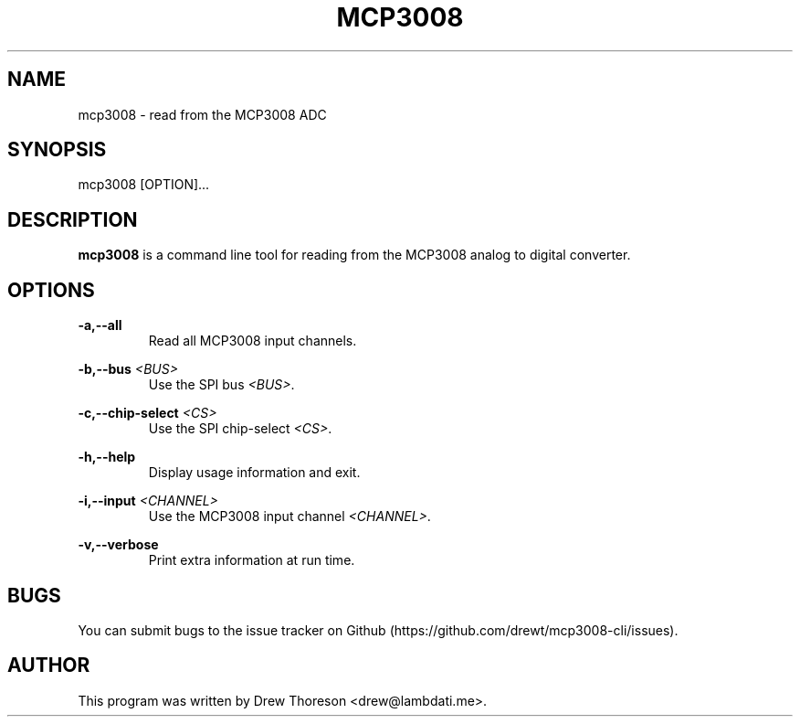 .\" Copyright (c) 2013 Drew Thoreson
.\"
.\" %%%LICENSE_START(VERBATIM)
.\" Permission is granted to make and distribute verbatim copies of this
.\" manual provided the copyright notice and this permission notice are
.\" preserved on all copies.
.\"
.\" Permission is granted to copy and distribute modified versions of this
.\" manual under the conditions for verbatim copying, provided that the
.\" entire resulting derived work is distributed under the terms of a
.\" permission notice identical to this one.
.\"
.\" This manual page may be incorrect or out-of-date.  The author(s) assume
.\" no responsibility for errors or omissions, or for damages resulting from
.\" the use of the information contained herein.  The author(s) may not
.\" have taken the same level of care in the production of this manual,
.\" which is licensed free of charge, as they might when working
.\" professionally.
.\"
.\" Formatted or processed versions of this manual, if unaccompanied by
.\" the source, must acknowledge the copyright and authors of this work.
.\" %%%LICENSE_END
.\"
.TH MCP3008 1 10/12/2014 Linux "mcp3008 Manual"
.nh
.ad 1
.SH NAME
mcp3008 - read from the MCP3008 ADC
.SH SYNOPSIS
mcp3008 [OPTION]...
.SH DESCRIPTION
\fBmcp3008\fR is a command line tool for reading from the MCP3008 analog to
digital converter.
.SH OPTIONS
\fB\-a,\-\-all\fR
.RS
Read all MCP3008 input channels.
.RE

\fB\-b,\-\-bus\fR \fI<BUS>\fR
.RS
Use the SPI bus \fI<BUS>\fR.
.RE

\fB\-c,\-\-chip-select\fR \fI<CS>\fR
.RS
Use the SPI chip-select \fI<CS>\fR.
.RE

\fB\-h,\-\-help\fR
.RS
Display usage information and exit.
.RE

\fB\-i,\-\-input\fR \fI<CHANNEL>\fR
.RS
Use the MCP3008 input channel \fI<CHANNEL>\fR.
.RE

\fB\-v,\-\-verbose\fR
.RS
Print extra information at run time.
.RE
.SH BUGS
You can submit bugs to the issue tracker on Github
(https://github.com/drewt/mcp3008-cli/issues).
.SH AUTHOR
This program was written by Drew Thoreson <drew@lambdati.me>.
